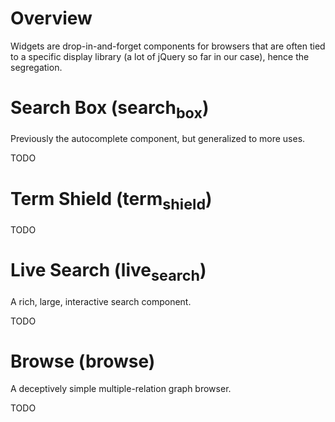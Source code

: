 * Overview

Widgets are drop-in-and-forget components for browsers that are often
tied to a specific display library (a lot of jQuery so far in our
case), hence the segregation.

* Search Box (search_box)

  Previously the autocomplete component, but generalized to more uses.
  
  TODO

* Term Shield (term_shield)

  TODO

* Live Search (live_search)
  
  A rich, large, interactive search component.
  
  TODO

* Browse (browse)

  A deceptively simple multiple-relation graph browser.

  TODO
